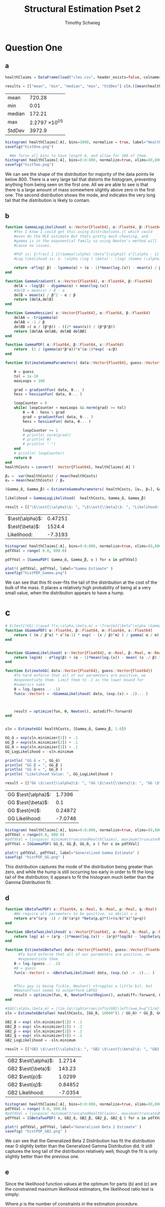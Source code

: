 #+OPTIONS: toc:nil 
#+TITLE: Structural Estimation Pset 2
#+AUTHOR: Timothy Schwieg
#+PROPERTY: header-args :cache yes :exports both :tangle yes
#+PROPERTY: header-args:julia :session *julia*

#+LaTeX_CLASS: paper
#+LaTeX_CLASS_OPTIONS: [12pt, letterpaper]

#+LATEX_HEADER: \usepackage[margin=1in]{geometry}
#+LATEX_HEADER: \usepackage{fontspec}
#+LATEX_HEADER: \setmonofont{DejaVu Sans Mono}[Scale=MatchLowercase]

* Question One
#+BEGIN_SRC julia :exports none
  using Plots
  using DataFrames
  using CSVFiles
  using ForwardDiff
  using Distributions
  using SpecialFunctions
  using Optim
  using LinearAlgebra
  using QuadGK
  using Printf

  function cln( x::Float64 )
      return replace(@sprintf("%.5g",x), r"e[\+]?([\-0123456789]+)" => s" \\times 10^{\1}")  
  end
  pyplot()
#+END_SRC


#+RESULTS[71d2bed180dd34bf9572c8972e71444de92a7467]:



** a
#+BEGIN_SRC julia 
  healthClaims = DataFrame(load("clms.csv", header_exists=false, colnames=["A"]))

  results = [["mean", "min", "median", "max", "StdDev"] cln.([mean(healthClaims[:A]), minimum(healthClaims[:A]), median(healthClaims[:A]), maximum(healthClaims[:A]), std(healthClaims[:A])] )]
#+END_SRC

#+RESULTS[3c8d21c5398289aa458c1b4224c7ac1e0878705b]:
| mean   |        720.28 |
| min    |          0.01 |
| median |        172.21 |
| max    | 2.2797 \times 10^{05} |
| StdDev |        3972.9 |

#+BEGIN_SRC julia :results graphics  :file histOne.png
  histogram( healthClaims[:A], bins=1000, normalize = true, label="Health Claims")
  savefig("histOne.png")

#+END_SRC

#+RESULTS[5cd73fb1a3357c6f1baa1c9eaddf68b818d35ed6]:
[[file:histOne.png]]

#+BEGIN_SRC julia :results graphics :file histTwo.png
    #We force all bins to have length 8, and allow for 100 of them.
  histogram( healthClaims[:A], bins=0:8:800, normalize=true, xlims=(0,800),label="Health Claims \$\\leq 800\$")
  savefig("histTwo.png")

#+END_SRC

#+RESULTS[a63af54fafda29d26d3941379b5d0f17e307a795]:
[[file:histTwo.png]]

We can see the shape of the distribution for majority of the data
points lie below $800$. There is a very large tail that distorts the
histogram, preventing anything from being seen on the first one. All
we are able to see is that there is a large amount of mass somewhere
slightly above zero in the first one. The second distribution shows
the mode, and indicates the very long tail that the distribution is
likely to contain.

** b
#+BEGIN_SRC julia :results value
  function GammaLogLikelihood( x::Vector{Float64}, α::Float64, β::Float64)
      #Yes I know I could get this using Distributions.jl which could
      #even do the MLE estimate But thats pretty much cheating, and
      #gamma is in the exponential family so using Newton's method will
      #cause no issues.

      #Pdf is: $\frac{ 1 }{\Gamma(\alpha) \beta^{\alpha}} x^{\alpha - 1} \exp\left( - \frac{x}{\beta} \right)$
      #Log-likelihood is: $- \alpha \log ( \beta) - \log( \Gamma (\alpha)) + (\alpha - 1) \log x - \frac{x}{\beta}$

      return -α*log( β) - lgamma(α) + (α - 1)*mean(log.(x)) - mean(x) / β
  end

  function GammaGradient( x::Vector{Float64}, α::Float64, β::Float64)
      delA = -log(β) - digamma(α) + mean(log.(x))
      #delB = mean(x) / β - α
      delB = mean(x) / β^2 - α / β
      return [delA,delB]
  end

  function GammaHessian( x::Vector{Float64}, α::Float64, β::Float64)
      delAA = -trigamma(α)
      delAB = -1 / β
      delBB =( α / (β*β)) - ((2* mean(x)) / (β*β*β))
      return [delAA delAB; delAB delBB]
  end

  function GammaPDF( α::Float64, β::Float64, x::Float64)
      return  (1 / (gamma(α)*β^α))*x^(α-1)*exp( -x/β)
  end

  function EstimateGammaParameters( data::Vector{Float64}, guess::Vector{Float64}, gradientFun, hessianFun)

      θ = guess
      tol = 1e-10
      maxLoops = 100

      grad = gradientFun( data, θ... )
      hess = hessianFun( data, θ... )

      loopCounter = 0
      while( loopCounter < maxLoops && norm(grad) >= tol)
          θ = θ - hess \ grad
          grad = gradientFun( data, θ... )
          hess = hessianFun( data, θ... )

          loopCounter += 1
          # println( norm(grad))
          # println( θ)
          # println( " ")
      end
      # println( loopCounter)
      return θ
  end
  healthCosts = convert(  Vector{Float64}, healthClaims[:A] )

  β₀ =  var(healthCosts) / mean(healthCosts)
  α₀ = mean(healthCosts) / β₀

  (Gamma_̂α, Gamma_̂β) = EstimateGammaParameters( healthCosts, [α₀, β₀], GammaGradient, GammaHessian)

  likelihood = GammaLogLikelihood(  healthCosts, Gamma_̂α, Gamma_̂β)

  result = [["\$\\est{\\alpha}\$: ", "\$\\est{\\beta}\$: ", "Likelihood: " ] cln.([ Gamma_̂α,  Gamma_̂β, likelihood])]
#+END_SRC

#+RESULTS[b34d8e5661bd00feb82dee91963e2dba9af8755a]:
| $\est{\alpha}$:  | 0.47251 |
| $\est{\beta}$:  |  1524.4 |
| Likelihood: | -7.3193 |

#+BEGIN_SRC julia  :results value graphics :file histPDF_Gamma.png
  histogram( healthClaims[:A], bins=0:8:800, normalize=true, xlims=(0,800),label="Health Claims \$\\leq 800\$")
  pdfXVal = range( 0.0, 800.0)

  pdfYVal = [GammaPDF( Gamma_̂α, Gamma_̂β, x ) for x in pdfXVal]

  plot!( pdfXVal, pdfYVal, label="Gamma Estimate" )
  savefig("histPDF_Gamma.png")
#+END_SRC

#+RESULTS[43f36b73c740b516b18316310042c08dfc08c639]:
[[file:histPDF_Gamma.png]]

We can see that this fit over-fits the tail of the distribution at the
cost of the bulk of the mass. It places a relatively high probability
of being at a very small value, when the distribution appears to have
a hump.
* c
#+BEGIN_SRC julia
  # $\text{(GG):}\quad f(x;\alpha,\beta,m) = \frac{m}{\beta^\alpha \Gamma\left(\frac{\alpha}{m}\right)}x^{\alpha-1}e^{-\left(\frac{x}{\beta}\right)^m},\quad x\in[0,\infty), \:\alpha,\beta,m>0$
  function GGammaPDF( α::Float64, β::Float64, m::Float64, x::Float64)
      return ( (m / β^α) * x^(α-1) * exp( - (x / β)^m) ) / gamma( α / m)
  end


  function GGammaLikelihood( x::Vector{Float64}, α::Real, β::Real, m::Real)
      return log(m) - α*log(β) + (α - 1)*mean(log.(x)) - mean( (x ./ β).^m  ) - lgamma( α / m )    
  end

  function EstimateGG( data::Vector{Float64}, guess::Vector{Float64})
      #To hard enforce that all of our parameters are positive, we
      #exponentiate them. Limit them to .1 as the lower bound for
      #numerics sake
      θ = log.(guess .- .1)
      fun(x::Vector) = -GGammaLikelihood( data, (exp.(x).+ .1)... )



      result = optimize(fun, θ, Newton(), autodiff=:forward)
  end


  sln = EstimateGG( healthCosts, [Gamma_̂α, Gamma_̂β, 1.0])

  GG_̂α = exp(sln.minimizer[1]) + .1
  GG_̂β = exp(sln.minimizer[2]) + .1
  GG_̂m = exp(sln.minimizer[3]) + .1
  GG_LogLikelihood = -sln.minimum

  println( "GG ̂α = ", GG_̂α)
  println( "GG ̂β = ", GG_̂β )
  println( "GG ̂m = ", GG_̂m )
  println( "Likelihood Value: ", GG_LogLikelihood )

  result = [["GG \$\\est{\\alpha}\$: ", "GG \$\\est{\\beta}\$: ", "GG \$\\est{m}\$: ","GG Likelihood: " ] cln.([ GG_̂α,  GG_̂β,  GG_̂m, GG_LogLikelihood])]

#+END_SRC

#+RESULTS[23c3087658f89af68305e91fb170b5c527bbe018]:
| GG $\est{\alpha}$:  |  1.7396 |
| GG $\est{\beta}$:  |     0.1 |
| GG $\est{m}$:  | 0.24872 |
| GG Likelihood: | -7.0746 |

#+BEGIN_SRC julia  :results value graphics :file histPDF_GG.png
  histogram( healthClaims[:A], bins=0:8:800, normalize=true, xlims=(0,800),label="Health Claims \$\\leq 800\$")
  pdfXVal = range(0.0, 800.0)
  #pdfXVal = linspace( minimum(truncatedHealthClaims), maximum(truncatedHealthClaims))
  pdfYVal = [GGammaPDF( GG_̂α, GG_̂β, GG_̂m, x ) for x in pdfXVal]

  plot!( pdfXVal, pdfYVal, label="Generalized Gamma Estimate" )
  savefig( "histPDF_GG.png" )
#+END_SRC

#+RESULTS[e0a6a543522286526486bc7adad579b3d91ab253]:
[[file:histPDF_GG.png]]

This distribution captures the mode of the distribution being greater
than zero, and while the hump is still occurring too early in order to
fit the long tail of the distribution; it appears to fit the histogram
much better than the Gamma Distribution fit.

** d 
#+BEGIN_SRC julia
  function GBetaTwoPDF( x::Float64, a::Real, b::Real, p::Real, q::Real)
      #We require all parameters to be positive, so abs(a) = a
      return a*x^(a*p -1) / (b^(a*p) *beta(p,q)*(1+(x/b)^a)^(p+q))
  end

  function GBetaTwoLikelihood( x::Vector{Float64}, a::Real, b::Real, p::Real, q::Real)
      return log( a) + (a*p -1)*mean(log.(x)) - (a*p)*log(b) - log(beta(p,q)) - (p+q)*mean( log.( 1 .+(x ./ b).^a ))
  end

  function EstimateGBetaTwo( data::Vector{Float64}, guess::Vector{Float64})
        #To hard enforce that all of our parameters are positive, we
        #exponentiate them
      θ = log.(guess .- .1)
      #θ = guess
      fun(x::Vector) = -GBetaTwoLikelihood( data, (exp.(x) .+ .1)... )


      #This guy is being fickle, Newton() struggles a little bit, but
      #NewtonTrust seems to outperform LBFGS
      result = optimize(fun, θ, NewtonTrustRegion(), autodiff=:forward, Optim.Options(iterations=2000) )
  end

  #$GG(\alpha,\beta,m) = \lim_{q\rightarrow\infty}GB2\left(a=m,b=q^{1/m}\beta,p=\frac{\alpha}{m},q\right)$
  sln = EstimateGBetaTwo( healthCosts, [GG_̂m, 10000^(1 / GG_̂m) * GG_̂β, GG_̂α / GG_̂m, 10000])

  GB2_̂α = exp( sln.minimizer[1]) + .1
  GB2_̂β = exp( sln.minimizer[2]) + .1
  GB2_̂p = exp( sln.minimizer[3]) + .1
  GB2_̂q = exp( sln.minimizer[4]) + .1
  GB2_LogLikelihood = -sln.minimum

  result = [["GB2 \$\\est{\\alpha}\$: ", "GB2 \$\\est{\\beta}\$: ", "GB2 \$\\est{p}\$: ","GB2 \$\\est{q}\$: ","GB2 Likelihood: " ] cln.([GB2_̂α, GB2_̂β,  GB2_̂p,  GB2_̂q, -sln.minimum])]
#+END_SRC

#+RESULTS[24db8dc71a3abe4f630ac42fb4162ed4655b7259]:
| GB2 $\est{\alpha}$:  |  1.2714 |
| GB2 $\est{\beta}$:  |  143.23 |
| GB2 $\est{p}$:  |  1.0299 |
| GB2 $\est{q}$:  | 0.84852 |
| GB2 Likelihood: | -7.0354 |

#+BEGIN_SRC julia  :results graphics :file histPDF_GB2.png
  histogram( healthClaims[:A], bins=0:8:800, normalize=true, xlims=(0,800),label="Health Claims \$\\leq 800\$")
  pdfXVal = range( 0.0, 800.0)
  #pdfXVal = linspace( minimum(truncatedHealthClaims), maximum(truncatedHealthClaims))
  pdfYVal = [GBetaTwoPDF( x, GB2_̂α, GB2_̂β, GB2_̂p, GB2_̂q ) for x in pdfXVal]

  plot!( pdfXVal, pdfYVal, label="Generalized Beta 2 Estimate" )
  savefig( "histPDF_GB2.png" )
#+END_SRC

#+RESULTS[c366c62ed0ca85f3108e9b4c43e65af62bad2c06]:
[[file:histPDF_GB2.png]]

We can see that the Generalized Beta 2 Distribution has fit the
distribution near $0$ slightly better than the Generalized Gamma
Distribution did. It still captures the long tail of the distribution
relatively well, though the fit is only slightly better than the
previous one. 

** e
Since the likelihood function values at the optimum for parts (b) and
(c) are the constrained maximum likelihood estimators, the likelihood
ratio test is simply: 
#+BEGIN_EXPORT latex
  \begin{equation*}
    2 \left( f( \est{\theta} - \altest{\theta}) \right) \sim \chi_{p}^{2}
  \end{equation*}
#+END_EXPORT

Where $p$ is the number of constraints in the estimation procedure. 
#+BEGIN_SRC julia
  # Gamma Has Two restrictions
  tStatGamma = 2*N*(GB2_LogLikelihood - likelihood)
  # Generalized Gamma Has One Restriction
  tStatGG = 2*N*(GB2_LogLikelihood - GG_LogLikelihood)

  results = [["", "Gamma", "Generalized Gamma"] [ "\$\\chi^{2}\$", cln(tStatGamma), cln(tStatGG)] ["p-value",  cln(1.0 - cdf(Chisq(4),tStatGamma)), cln(1.0 - cdf( Chisq(4),tStatGG)) ] ]
#+END_SRC

#+RESULTS[0def48658dca9bab495b6db470e01f97356ef3f4]:
|                   |   $\chi^{2}$ | p-value       |
| Gamma             | 56.771 | 1.382 \times 10^{-11} |
| Generalized Gamma | 7.8294 | 0.098033      |

We find that we can reject the Null Hypothesis that the parameters of
the Generalized Beta 2 are consistent with the Gamma Distribution at
pretty much any significance level. We find that the probability that
this data could be generated by a Gamma Distribution is virtually
zero.

For the Generalized Gamma Distribution, we find that it is possible
that these parameters are consistent with the Generalized Gamma
Distribution. To be willing to reject this hypothesis, we must be
willing to accept a 10% chance of being incorrect. Since we are not
psychologists, we will fail to reject this hypothesis.

** f
The Probability that someone has a health care claim of more than
$\$1000$ is given by:

#+BEGIN_EXPORT latex
  \begin{align*}
    \Pr( X > 1000) &= 1 - \Pr( X \leq 1000)\\
                   &= \int_0^{1000}f_Xdx
  \end{align*}
#+END_EXPORT

However, since the integral of a Generalized Beta 2 Distribution is
quite nasty, I shall compute it numerically. We ignore more
complicated methods of quadrature and brute force rhomboid
quadrature. 

#+BEGIN_SRC julia
  f(x) = GBetaTwoPDF( x, GB2_̂α, GB2_̂β, GB2_̂p, GB2_̂q )
  area = quadgk( f, 0, 1000 )[1]
  output = ["Probability of Having > 1000: " cln(1-area)]
#+END_SRC

#+RESULTS[19c65cd2ca7ae2c794436766df5718f2e515298e]:
| Probability of Having > 1000: | 0.11766 |

We would like to do the same for the Gamma Distribution as well. 

#+BEGIN_SRC julia
  f(x) = GammaPDF( Gamma_̂α, Gamma_̂β, x )
  area = quadgk(f, 0, 1000)[1]
  output = ["Gamma Probability of Having > 1000: " cln(1-area)]
#+END_SRC

#+RESULTS[1c03fc7ec8605eea4ac4c0bb0a01662ffe6f095b]:
| Gamma Probability of Having > 1000: | 0.23678 |

We can see that the Gamma Distribution overstates the long tail of the
distribution, as it is difficult for this distribution to fit a large
amount of data very far away from the mean.

* Question 2

** a

Equations (3) and (5) tell us that


#+BEGIN_EXPORT latex
\begin{align*}
  w_t - (1-\alpha) exp( z_t ) (k_t)^{\alpha} &= 0\\
  z_t = \rho z_{t-1} + (1-\rho)\mu &+ \epsilon_t
\end{align*}

Taking logs of equation (3):
\begin{align*}
  \log w_t &= \log ( 1- \alpha) + z_t + \alpha \log k_t\\
  z_t &= \log w_t - \log ( 1- \alpha) - \alpha \log k_t
\end{align*}

This tells us that for $t > 1$
\begin{align*}
  \log w_t - \log ( 1- \alpha) - \alpha \log k_t &\sim \normal\left( \rho z_{t-1} +
                                             (1-\rho)\mu, \sigma^2 \right)\\
  &\sim \normal\left( \rho\left( \log w_{t-1} - \log( 1- \alpha) - \alpha \log
    k_{t-1} \right) + (1-\rho)\mu, \sigma^2 \right)
\end{align*}

For $t=1$
\begin{equation*}
  \log w_1 - \log ( 1- \alpha) - \alpha \log k_1 \sim \normal( \mu, \sigma^2)
\end{equation*}


We may now estimate this model using Maximum Likelihood Estimation
  #+END_EXPORT

#+BEGIN_SRC julia
  #$\normal\left( \rho\left( \log w_{t-1} - \log( 1- \alpha) -(\alpha-1) \log k_{t-1} \right) + (1-\rho)\mu, \sigma^2 \right)$

  #Clean it up when it exists, comes in the order: (c, k, w, r)
  macroData = DataFrame(load("MacroSeries.csv", header_exists=false, colnames=["C", "K", "W", "R"]))

  w = convert( Vector{Float64}, macroData[:W] )
  k = convert( Vector{Float64}, macroData[:K] )

  function LogLikelihood( N, w::Vector{Float64}, k::Vector{Float64}, α::Real, ρ::Real, μ::Real, σ²::Real  )
      #The pdf of a normal: $\frac{1}{\sqrt{2 \pi \sigma^2}} \exp( - \frac{ (x-\mu)^2}{2 \sigma^2})$
      #Log Likelihood: $- \frac{1}{2} \log \sigma^2 - \frac{ (x-\mu)^2}{ 2 \sigma^2}$

      logLik = -.5*log(σ²)- (( log(w[1]) - log(1-α) - (α)*log(k[1]) - μ)^2 / (2*σ²))

      #Note we do not have the -.5*log(2*pi)
      #Because that does not matter at all for MLE estimation.
      for i in 2:N
          mean = ρ*(log(w[i-1]) - log( 1 - α)  - (α)*log( k[i-1])) + (1-ρ)*μ
          logLik += -.5*log( σ² ) - (  (log(w[i]) - log(1-α) - (α)*log(k[i]) - mean)^2 / (2*σ²))
      end
      return logLik
  end


  N = length(w)

  α₀ = .5
  β = .99
  μ₀ = .5
  σ₀ = .5
  ρ₀ = 0.0

  #We parameterize each of the variables so that they meet their constraints.
  # tanh is used to ensure that $\rho \in (-1,1)$
  θ = zeros(4)
  θ[1] = log( α₀ / ( 1 - α₀) )
  θ[2] = atanh( ρ₀)
  θ[3] = log( μ₀ )
  θ[4] = log( σ₀)


  fun(x::Vector) = -LogLikelihood( N, w, k, exp(x[1]) / (1 + exp(x[1])), tanh(x[2]), exp(x[3]), exp(x[4])  )

  result = optimize(fun, θ, Newton(), autodiff=:forward)

  model_̂θ = result.minimizer

  model_̂α = exp(model_̂θ[1]) / (1 + exp(model_̂θ[1]))
  model_̂ρ = tanh(model_̂θ[2])
  model_̂μ = exp(model_̂θ[3])
  model_̂σ = exp(model_̂θ[4])

  output = [["\$\\est{\\alpha}\$:", "\$\\est{\\rho}\$:", "\$\\est{\\mu}\$:", "\$\\est{\\sigma^{2}}\$:"]  cln.([model_̂α, model_̂ρ, model_̂μ, model_̂σ])]
#+END_SRC

#+RESULTS[910900d3b381c4b815b367f99b44ab39080edcee]:
| $\est{\alpha}$:  |   0.70216 |
| $\est{\rho}$:  |   0.47972 |
| $\est{\mu}$:  |    6.2533 |
| $\est{\sigma^{2}}$: | 0.0084723 |

#+BEGIN_SRC julia

  #Sadly Optim.jl does not automatically report the hessian, though I am
  #sure it is obtainable. So we will use forward-mode automatic
  #differentiation to obtain this hessian. However it does not always
  #return symmetric matrices, so we will make the matrix symmetric then
  #invert it using the cholesky decomposition to be numerically stable.
  hess = ForwardDiff.hessian(fun, result.minimizer)

  F = cholesky(Hermitian(hess))
  F.L * F.U = H
  hessInv = cln.(F.U \ (F.L \ I))
  #This is for version .6 rather than the 1.0 running above.
  #F = chol(Hermitian(hess))
  #hessInv = cln.(F \ (F' \ I))
  result = hessInv
#+END_SRC

#+RESULTS[bb74bc16410c852a545ecfd2dac756a3b9c1071d]:
|          1.2234 |       -0.38792 |      -0.50942 | -2.1141 \times 10^{-12} |
|        -0.38792 |         0.1361 |       0.16153 | 2.6498 \times 10^{-12}  |
|        -0.50942 |        0.16153 |       0.21213 | 3.384 \times 10^{-13}   |
| -2.1141 \times 10^{-12} | 2.6498 \times 10^{-12} | 3.384 \times 10^{-13} | 0.02            |


We can see that the model believes that there is almost no co-variance
between the $\sigma^2$ and the other parameters. There is a high standard
error for $\alpha$ and $\sigma^2$ relative to the magnitude of the point
estimate. 

* b

#+BEGIN_EXPORT latex
Equations (4) and (5) read:
\begin{align*}
  r_t - \alpha \exp( z_t ) k_t^{\alpha -1 } &= 0\\
  z_t = \rho z_{t-1} + (1-\rho)\mu &+ \epsilon_t\\
  \epsilon_t \sim \normal( 0, \sigma^2)
\end{align*}

Taking logs and isolating $z_t$
\begin{align*}
  \log r_t  &= \log \alpha + (\alpha-1) \log k_t + z_t\\
  z_t &=  \log r_t - \log \alpha - (\alpha-1) \log k_t
\end{align*}

For $t > 1$:
\begin{align*}
  \log r_t - \log \alpha - (\alpha-1) \log k_t &\sim \normal\left( \rho z_{t-1} +
                                       (1-\rho)\mu, \sigma^2 \right)\\
  &\sim \normal\left( \rho\left( \log r_{t-1} - \log \alpha - (\alpha-1)\log k_{t-1}
    \right) + (1-\rho)\mu, \sigma^2 \right)
\end{align*}

For $t = 1$:
\begin{equation*}
  \log r_1 - \log \alpha - (\alpha-1)\log k_1 \sim \normal( \mu, \sigma^2)
\end{equation*}

This can be estimated using an MLE.
#+END_EXPORT

#+BEGIN_SRC julia
  r = convert( Vector{Float64}, macroData[:R] )
  k = convert( Vector{Float64}, macroData[:K] )

  #$\log r_t - \log \alpha - z_t - (\alpha - 1 ) \log k_t = 0$
  function LogLikelihood( N, r::Vector{Float64}, k::Vector{Float64}, α::Real, ρ::Real, μ::Real, σ²::Real  )
      #The pdf of a normal: $\frac{1}{\sqrt{2 \pi \sigma^2}} \exp( - \frac{ (x-\mu)^2}{2 \sigma^2})$
      #Log Likelihood: $- \frac{1}{2} \log \sigma^2 - \frac{ (x-\mu)^2}{ 2 \sigma^2}$

      logLik = -.5*log(σ²)- (( log(r[1]) - log(α) - (α-1)*log(k[1]) - μ)^2 / (2*σ²))

      #Note we do not have the -.5*log(2*pi)
      #Because that does not matter at all for MLE estimation.
      for i in 2:N
          mean = ρ*(log(r[i-1]) - log( α)  - (α-1)*log( k[i-1])) + (1-ρ)*μ
          logLik += -.5*log( σ² ) - (  (log(r[i]) - log(α) - (α-1)*log(k[i]) - mean)^2 / (2*σ²))
      end

      return logLik
  end

  N = size(macroData)[1]

  α₀ = .5
  β = .99
  μ₀ = .5
  σ₀ = .5
  ρ₀ = 0.0

  #We parameterize each of the variables so that they meet their
  # constraints.  tanh is used to ensure that $\rho \in (-1,1)$
  θ = zeros(4)
  θ[1] = log( α₀ / ( 1 - α₀) )
  θ[2] = atanh( ρ₀)
  θ[3] = log( μ₀ )
  θ[4] = log( σ₀)

  function limitedLogistic( unbounded::Real )
      return ((exp(unbounded)) / ( 1 + exp(unbounded)))*.99 + .005
  end

  #This clamp on the logistic function is quite the hack, since this
  #function shouldn't get to 0 or 1, but it was getting stuck at 1
  fun(x::Vector) = -LogLikelihood( N, r, k, limitedLogistic(x[1]), tanh(x[2]), exp(x[3]), exp(x[4])  )

  result = optimize(fun, θ, Newton(), autodiff=:forward)

  bmodel_̂θ = result.minimizer

  bmodel_̂α = limitedLogistic(bmodel_̂θ[1])
  bmodel_̂ρ = tanh(bmodel_̂θ[2])
  bmodel_̂μ = exp(bmodel_̂θ[3])
  bmodel_̂σ = exp(bmodel_̂θ[4])

  output = [["\$\\est{\\alpha}\$:", "\$\\est{\\rho}\$:", "\$\\est{\\mu}\$:", "\$\\est{\\sigma^{2}}\$:"]  cln.([bmodel_̂α, bmodel_̂ρ, bmodel_̂μ, bmodel_̂σ])]
#+END_SRC

#+RESULTS[d29ad7318a05120ef9596fdefbada5888bbf35e6]:
| $\est{\alpha}$:  |   0.70216 |
| $\est{\rho}$:  |   0.47972 |
| $\est{\mu}$:  |    5.0729 |
| $\est{\sigma^{2}}$: | 0.0084723 |

#+BEGIN_SRC julia
  #Sadly Optim.jl does not automatically report the hessian, though I am
  #sure it is obtainable. So we will use forward-mode automatic
  #differentiation to obtain this hessian. However it does not always
  #return symmetric matrices, so we will make the matrix symmetric then
  #invert it using the cholesky decomposition to be numerically stable.
  hess = ForwardDiff.hessian(fun, result.minimizer)

  F = cholesky(Hermitian(hess))
  #F.U' * F.U = H
  hessInv = cln.(F.U \ (F.L \ I))
  # F = chol(Hermitian(hess))
  # hessInv = cln.(F \ (F' \ I))
  result = hessInv
#+END_SRC

#+RESULTS[83cca6f9dcfb9a4353cb716d8db72d303123073a]:
|          1.2582 |        -0.3934 |       -0.88139 | -3.7224 \times 10^{-13} |
|         -0.3934 |         0.1361 |        0.27559 | 1.1806 \times 10^{-13}  |
|        -0.88139 |        0.27559 |        0.61745 | 2.6018 \times 10^{-13}  |
| -3.7224 \times 10^{-13} | 1.1806 \times 10^{-13} | 2.6018 \times 10^{-13} | 0.02            |

We find nearly the same results for the point estimates, and the
diagonal elements of the inverse Hessian, modulo some noise. We find
that the off-diagonal elements are less consistent between the two
estimates, though these co-variances are quite small relative to the
measurements. To really tell the difference between the point
estimates, we would have to compare the overlap of the confidence
sets. 

** c
#+BEGIN_EXPORT latex
From the derivation of the distribution of $\log r_t$ in part (b):

\begin{align*}
    \Pr( r_t > 1) &= \Pr( \log r_t > 0)\\
                  &= \Pr( \log \alpha + z_t + (\alpha - 1)\log k_t > 0)\\
                  &= \Pr( \log \alpha + \rho z_{t-1} + (1 - \rho)\mu + \epsilon_t + (\alpha-1) \log k_t > 0)\\
    &= \Pr( \log(\alpha) + \rho z_{t-1} + (1-\rho)\mu + \sigma Z + (\alpha-1) \log k_t
      > 0)\\
                  &= \Pr( Z > - \frac{1}{\sigma} ( \log(\alpha) + \rho z_{t-1} + (1-\rho)\mu + (\alpha-1)\log k_t))\\
    &= 1 - \Pr( Z \leq - \sigma ( \log(\alpha) + \rho z_{t-1} + (1-\rho)\mu + (\alpha-1)\log
      k_t))\\
    &\approx 1 - \Pr( Z \leq  -\frac{1}{\est{\sigma}} ( \log \est{\alpha} + \est{\rho}10 + (1-\est{\rho})
      \est{\mu} + (\est{\alpha} - 1) \log( 7,500,000) ))\\
\end{align*}

Where $Z \sim \normal(0,1)$
#+END_EXPORT

#+BEGIN_SRC julia
  prob = 1 - cdf( Normal(), -(1.0 / sqrt(model_̂σ))*( log(model_̂α) + model_̂ρ*10 + (1-model_̂ρ)*model_̂μ + (model_̂α-1)*log( 7500000)))
  result = ["\\Pr( r_t > 1) = " cln(prob)]
#+END_SRC

#+RESULTS[39cd3d84f1c12250d5f56257713f3756cdb05a88]:
| $\Pr( r_t > 1): = $ | 1 |
